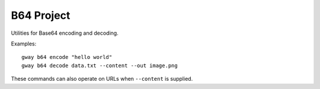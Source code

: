 B64 Project
===========

Utilities for Base64 encoding and decoding.

Examples::

    gway b64 encode "hello world"
    gway b64 decode data.txt --content --out image.png

These commands can also operate on URLs when ``--content`` is supplied.
